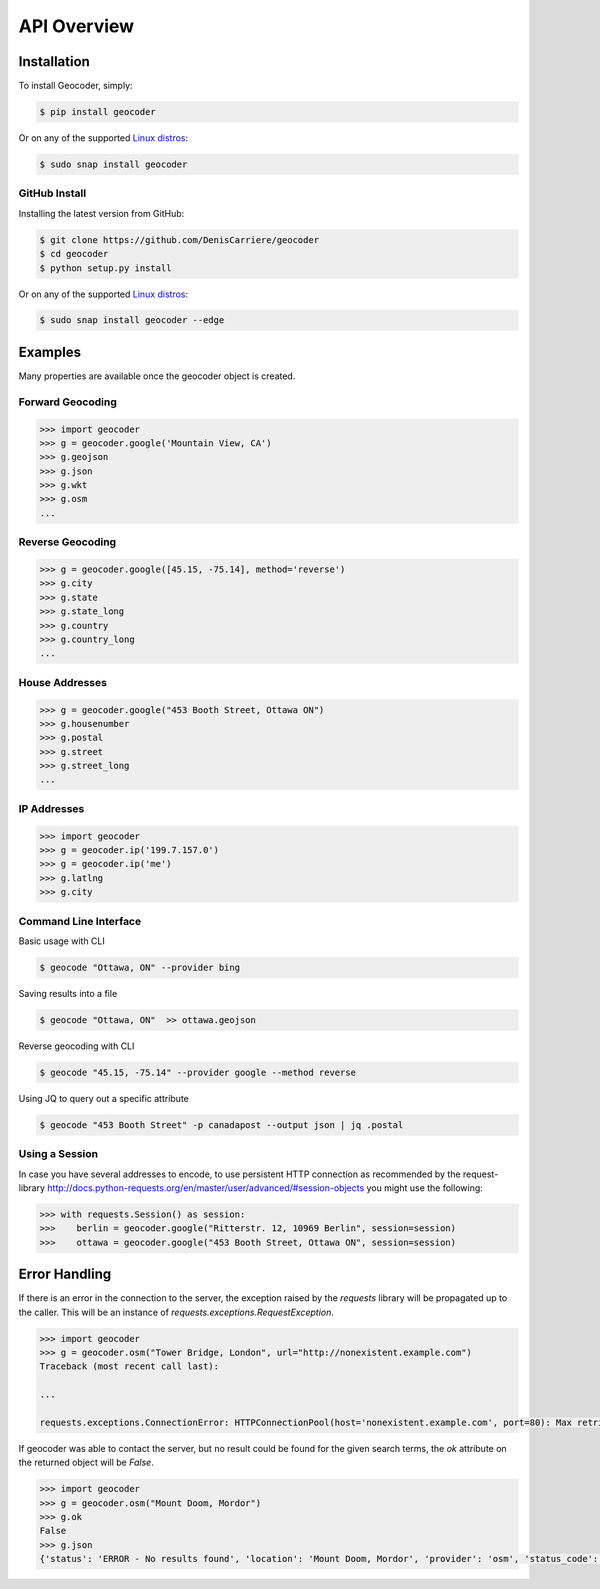 API Overview
============

.. _install:

Installation
~~~~~~~~~~~~

To install Geocoder, simply:

.. code-block:: bash

    $ pip install geocoder

Or on any of the supported `Linux distros`_:

.. _Linux distros: https://snapcraft.io/docs/core/install

.. code-block:: bash

    $ sudo snap install geocoder
    
GitHub Install
--------------

Installing the latest version from GitHub:

.. code-block:: bash

    $ git clone https://github.com/DenisCarriere/geocoder
    $ cd geocoder
    $ python setup.py install

Or on any of the supported `Linux distros`_:

.. _Linux distros: https://snapcraft.io/docs/core/install

.. code-block:: bash

    $ sudo snap install geocoder --edge

Examples
~~~~~~~~

Many properties are available once the geocoder object is created.

Forward Geocoding
-----------------

.. code-block:: python

    >>> import geocoder
    >>> g = geocoder.google('Mountain View, CA')
    >>> g.geojson
    >>> g.json
    >>> g.wkt
    >>> g.osm
    ...

Reverse Geocoding
-----------------

.. code-block:: python

    >>> g = geocoder.google([45.15, -75.14], method='reverse')
    >>> g.city
    >>> g.state
    >>> g.state_long
    >>> g.country
    >>> g.country_long
    ...

House Addresses
---------------

.. code-block:: python

    >>> g = geocoder.google("453 Booth Street, Ottawa ON")
    >>> g.housenumber
    >>> g.postal
    >>> g.street
    >>> g.street_long
    ...

IP Addresses
------------

.. code-block:: python

    >>> import geocoder
    >>> g = geocoder.ip('199.7.157.0')
    >>> g = geocoder.ip('me')
    >>> g.latlng
    >>> g.city

Command Line Interface
----------------------

Basic usage with CLI

.. code-block:: bash

    $ geocode "Ottawa, ON" --provider bing

Saving results into a file

.. code-block:: bash

    $ geocode "Ottawa, ON"  >> ottawa.geojson

Reverse geocoding with CLI

.. code-block:: bash

    $ geocode "45.15, -75.14" --provider google --method reverse

Using JQ to query out a specific attribute

.. code-block:: bash

    $ geocode "453 Booth Street" -p canadapost --output json | jq .postal

Using a Session
---------------

In case you have several addresses to encode, to use persistent HTTP connection as recommended by the request-library
http://docs.python-requests.org/en/master/user/advanced/#session-objects
you might use the following:


.. code-block:: python

    >>> with requests.Session() as session:
    >>>    berlin = geocoder.google("Ritterstr. 12, 10969 Berlin", session=session)
    >>>    ottawa = geocoder.google("453 Booth Street, Ottawa ON", session=session)


Error Handling
~~~~~~~~~~~~~~

If there is an error in the connection to the server, the exception raised by the `requests` library will be
propagated up to the caller. This will be an instance of `requests.exceptions.RequestException`.

.. code-block:: python

    >>> import geocoder
    >>> g = geocoder.osm("Tower Bridge, London", url="http://nonexistent.example.com")
    Traceback (most recent call last):
    
    ...
    
    requests.exceptions.ConnectionError: HTTPConnectionPool(host='nonexistent.example.com', port=80): Max retries exceeded with url: /?limit=1&format=jsonv2&addressdetails=1&q=foo (Caused by NewConnectionError('<requests.packages.urllib3.connection.HTTPConnection object at 0x7f6b004d9390>: Failed to establish a new connection: [Errno -2] Name or service not known',))

If geocoder was able to contact the server, but no result could be found for the given search terms, the `ok`
attribute on the returned object will be `False`.

.. code-block:: python

    >>> import geocoder
    >>> g = geocoder.osm("Mount Doom, Mordor")
    >>> g.ok
    False
    >>> g.json
    {'status': 'ERROR - No results found', 'location': 'Mount Doom, Mordor', 'provider': 'osm', 'status_code': 200, 'ok': False, 'encoding': 'utf-8'}
